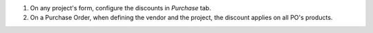 
#. On any project's form, configure the discounts in *Purchase* tab.
#. On a Purchase Order, when defining the vendor and the project, the
   discount applies on all PO's products.

